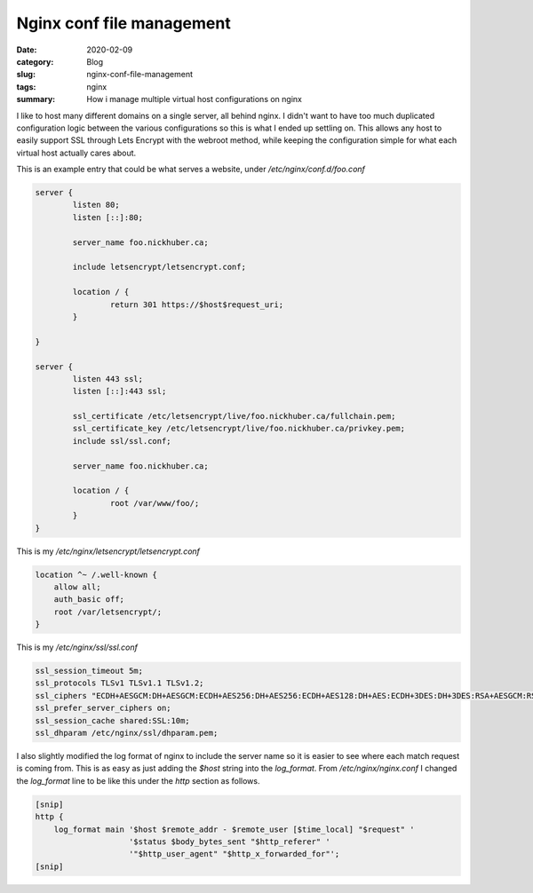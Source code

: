 Nginx conf file management
===========================

:date: 2020-02-09
:category: Blog
:slug: nginx-conf-file-management
:tags: nginx
:summary: How i manage multiple virtual host configurations on nginx

I like to host many different domains on a single server, all behind nginx. I
didn't want to have too much duplicated configuration logic between the various
configurations so this is what I ended up settling on. This allows any host to
easily support SSL through Lets Encrypt with the webroot method, while keeping
the configuration simple for what each virtual host actually cares about.

This is an example entry that could be what serves a website, under `/etc/nginx/conf.d/foo.conf`

.. code-block:: nginx

    server {
            listen 80;
            listen [::]:80;

            server_name foo.nickhuber.ca;

            include letsencrypt/letsencrypt.conf;

            location / {
                    return 301 https://$host$request_uri;
            }

    }

    server {
            listen 443 ssl;
            listen [::]:443 ssl;

            ssl_certificate /etc/letsencrypt/live/foo.nickhuber.ca/fullchain.pem;
            ssl_certificate_key /etc/letsencrypt/live/foo.nickhuber.ca/privkey.pem;
            include ssl/ssl.conf;

            server_name foo.nickhuber.ca;

            location / {
                    root /var/www/foo/;
            }
    }

This is my `/etc/nginx/letsencrypt/letsencrypt.conf`

.. code-block:: nginx

    location ^~ /.well-known {
        allow all;
        auth_basic off;
        root /var/letsencrypt/;
    }

This is my `/etc/nginx/ssl/ssl.conf`

.. code-block:: nginx

    ssl_session_timeout 5m;
    ssl_protocols TLSv1 TLSv1.1 TLSv1.2;
    ssl_ciphers "ECDH+AESGCM:DH+AESGCM:ECDH+AES256:DH+AES256:ECDH+AES128:DH+AES:ECDH+3DES:DH+3DES:RSA+AESGCM:RSA+AES:RSA+3DES:!aNULL:!MD5:!DSS";
    ssl_prefer_server_ciphers on;
    ssl_session_cache shared:SSL:10m;
    ssl_dhparam /etc/nginx/ssl/dhparam.pem;

I also slightly modified the log format of nginx to include the server name so
it is easier to see where each match request is coming from. This is as easy as
just adding the `$host` string into the `log_format`. From
`/etc/nginx/nginx.conf` I changed the `log_format` line to be like this under
the `http` section as follows.

.. code-block:: nginx

    [snip]
    http {
        log_format main '$host $remote_addr - $remote_user [$time_local] "$request" '
                        '$status $body_bytes_sent "$http_referer" '
                        '"$http_user_agent" "$http_x_forwarded_for"';
    [snip]